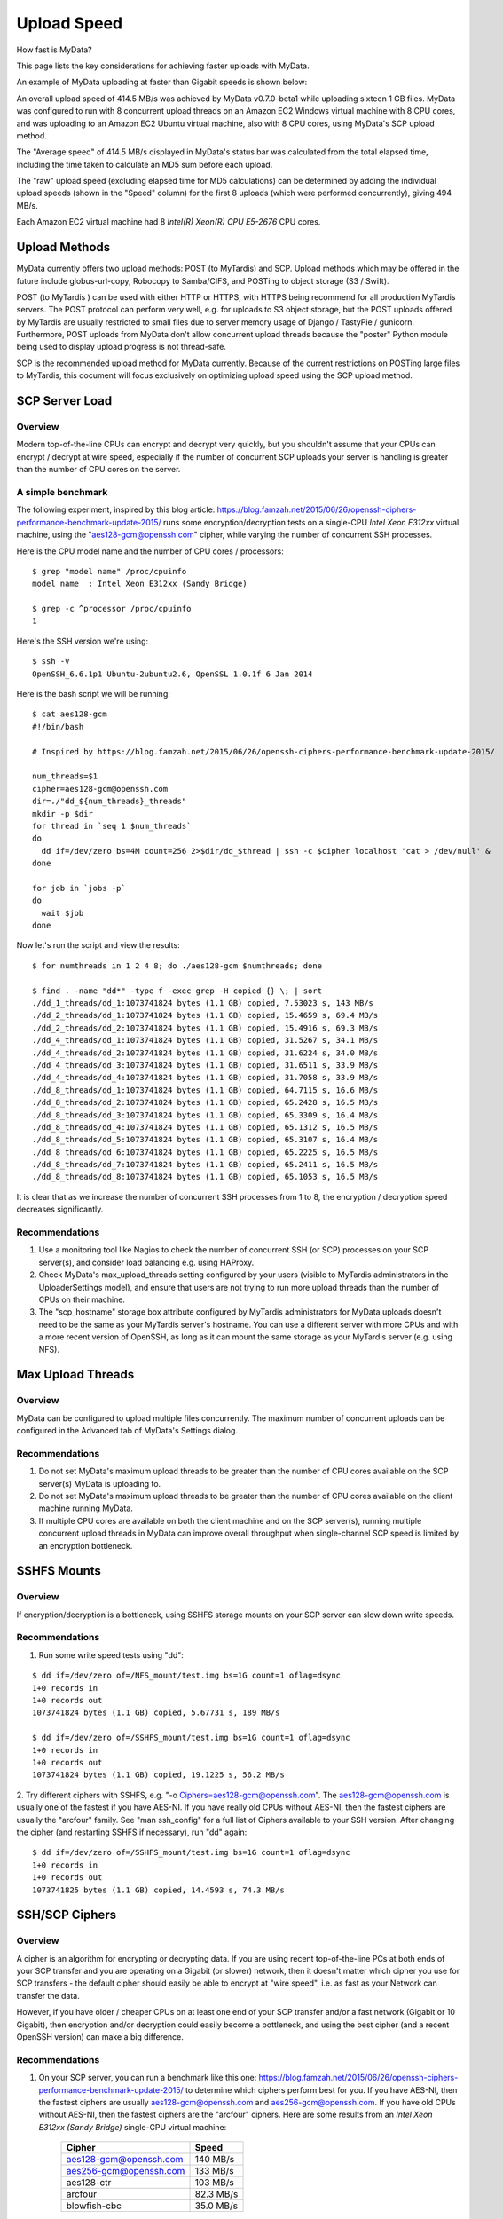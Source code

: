 Upload Speed
^^^^^^^^^^^^

How fast is MyData?

This page lists the key considerations for achieving faster uploads with MyData.

An example of MyData uploading at faster than Gigabit speeds is shown below:

.. image:: images/MyDataEC2.png
   :align: center

An overall upload speed of 414.5 MB/s was achieved by MyData v0.7.0-beta1
while uploading sixteen 1 GB files.  MyData was configured to run with
8 concurrent upload threads on an Amazon EC2 Windows virtual machine
with 8 CPU cores, and was uploading to an Amazon EC2 Ubuntu virtual
machine, also with 8 CPU cores, using MyData's SCP upload method.

The "Average speed" of 414.5 MB/s displayed in MyData's status bar was
calculated from the total elapsed time, including the time taken to
calculate an MD5 sum before each upload.

The "raw" upload speed (excluding elapsed time for MD5 calculations) can be
determined by adding the individual upload speeds (shown in the "Speed" column)
for the first 8 uploads (which were performed concurrently), giving 494 MB/s.

Each Amazon EC2 virtual machine had 8 *Intel(R) Xeon(R) CPU E5-2676*  CPU cores.


Upload Methods
--------------

MyData currently offers two upload methods: POST (to MyTardis) and SCP.
Upload methods which may be offered in the future include globus-url-copy,
Robocopy to Samba/CIFS, and POSTing to object storage (S3 / Swift).

POST (to MyTardis ) can be used with either HTTP or HTTPS, with HTTPS being
recommend for all production MyTardis servers.  The POST protocol can perform
very well, e.g. for uploads to S3 object storage, but the POST uploads offered
by MyTardis are usually restricted to small files due to server memory usage of
Django / TastyPie / gunicorn.  Furthermore, POST uploads from MyData don't
allow concurrent upload threads because the "poster" Python module being used
to display upload progress is not thread-safe.

SCP is the recommended upload method for MyData currently.  Because of the
current restrictions on POSTing large files to MyTardis, this document will
focus exclusively on optimizing upload speed using the SCP upload method.


SCP Server Load
---------------

Overview
~~~~~~~~

Modern top-of-the-line CPUs can encrypt and decrypt very quickly, but you
shouldn't assume that your CPUs can encrypt / decrypt at wire speed, especially
if the number of concurrent SCP uploads your server is handling is greater than
the number of CPU cores on the server.

A simple benchmark 
~~~~~~~~~~~~~~~~~~

The following experiment, inspired by this blog article: https://blog.famzah.net/2015/06/26/openssh-ciphers-performance-benchmark-update-2015/ runs some
encryption/decryption tests on a single-CPU *Intel Xeon E312xx*  virtual machine,
using the "aes128-gcm@openssh.com" cipher, while varying the number of
concurrent SSH processes.

Here is the CPU model name and the number of CPU cores / processors:

::

    $ grep "model name" /proc/cpuinfo 
    model name  : Intel Xeon E312xx (Sandy Bridge)

    $ grep -c ^processor /proc/cpuinfo  
    1

Here's the SSH version we're using:

::

    $ ssh -V
    OpenSSH_6.6.1p1 Ubuntu-2ubuntu2.6, OpenSSL 1.0.1f 6 Jan 2014

Here is the bash script we will be running:

::

    $ cat aes128-gcm 
    #!/bin/bash
    
    # Inspired by https://blog.famzah.net/2015/06/26/openssh-ciphers-performance-benchmark-update-2015/
    
    num_threads=$1
    cipher=aes128-gcm@openssh.com
    dir=./"dd_${num_threads}_threads"
    mkdir -p $dir
    for thread in `seq 1 $num_threads`
    do
      dd if=/dev/zero bs=4M count=256 2>$dir/dd_$thread | ssh -c $cipher localhost 'cat > /dev/null' &
    done

    for job in `jobs -p`
    do
      wait $job
    done


Now let's run the script and view the results:

::

    $ for numthreads in 1 2 4 8; do ./aes128-gcm $numthreads; done

    $ find . -name "dd*" -type f -exec grep -H copied {} \; | sort
    ./dd_1_threads/dd_1:1073741824 bytes (1.1 GB) copied, 7.53023 s, 143 MB/s
    ./dd_2_threads/dd_1:1073741824 bytes (1.1 GB) copied, 15.4659 s, 69.4 MB/s
    ./dd_2_threads/dd_2:1073741824 bytes (1.1 GB) copied, 15.4916 s, 69.3 MB/s
    ./dd_4_threads/dd_1:1073741824 bytes (1.1 GB) copied, 31.5267 s, 34.1 MB/s
    ./dd_4_threads/dd_2:1073741824 bytes (1.1 GB) copied, 31.6224 s, 34.0 MB/s
    ./dd_4_threads/dd_3:1073741824 bytes (1.1 GB) copied, 31.6511 s, 33.9 MB/s
    ./dd_4_threads/dd_4:1073741824 bytes (1.1 GB) copied, 31.7058 s, 33.9 MB/s
    ./dd_8_threads/dd_1:1073741824 bytes (1.1 GB) copied, 64.7115 s, 16.6 MB/s
    ./dd_8_threads/dd_2:1073741824 bytes (1.1 GB) copied, 65.2428 s, 16.5 MB/s
    ./dd_8_threads/dd_3:1073741824 bytes (1.1 GB) copied, 65.3309 s, 16.4 MB/s
    ./dd_8_threads/dd_4:1073741824 bytes (1.1 GB) copied, 65.1312 s, 16.5 MB/s
    ./dd_8_threads/dd_5:1073741824 bytes (1.1 GB) copied, 65.3107 s, 16.4 MB/s
    ./dd_8_threads/dd_6:1073741824 bytes (1.1 GB) copied, 65.2225 s, 16.5 MB/s
    ./dd_8_threads/dd_7:1073741824 bytes (1.1 GB) copied, 65.2411 s, 16.5 MB/s
    ./dd_8_threads/dd_8:1073741824 bytes (1.1 GB) copied, 65.1053 s, 16.5 MB/s

It is clear that as we increase the number of concurrent SSH processes from 1
to 8, the encryption / decryption speed decreases significantly.

Recommendations
~~~~~~~~~~~~~~~

1. Use a monitoring tool like Nagios to check the number of concurrent SSH
   (or SCP) processes on your SCP server(s), and consider load balancing
   e.g. using HAProxy.
   
2. Check MyData's max_upload_threads setting configured by your users (visible
   to MyTardis administrators in the UploaderSettings model), and ensure that
   users are not trying to run more upload threads than the number of CPUs on
   their machine.

3. The "scp_hostname" storage box attribute configured by MyTardis
   administrators for MyData uploads doesn't need to be the same as your
   MyTardis server's hostname.  You can use a different server with more CPUs
   and with a more recent version of OpenSSH, as long as it can mount the
   same storage as your MyTardis server (e.g. using NFS).
   

Max Upload Threads
------------------

Overview
~~~~~~~~

MyData can be configured to upload multiple files concurrently.  The maximum
number of concurrent uploads can be configured in the Advanced tab of MyData's
Settings dialog.

Recommendations
~~~~~~~~~~~~~~~

1. Do not set MyData's maximum upload threads to be greater than the number of
   CPU cores available on the SCP server(s) MyData is uploading to.

2. Do not set MyData's maximum upload threads to be greater than the number of
   CPU cores available on the client machine running MyData.

3. If multiple CPU cores are available on both the client machine and on the
   SCP server(s), running multiple concurrent upload threads in MyData can
   improve overall throughput when single-channel SCP speed is limited by an
   encryption bottleneck.


SSHFS Mounts
------------

Overview
~~~~~~~~

If encryption/decryption is a bottleneck, using SSHFS storage mounts on your
SCP server can slow down write speeds.

Recommendations
~~~~~~~~~~~~~~~

1. Run some write speed tests using "dd":

::

    $ dd if=/dev/zero of=/NFS_mount/test.img bs=1G count=1 oflag=dsync
    1+0 records in
    1+0 records out
    1073741824 bytes (1.1 GB) copied, 5.67731 s, 189 MB/s

    $ dd if=/dev/zero of=/SSHFS_mount/test.img bs=1G count=1 oflag=dsync
    1+0 records in
    1+0 records out
    1073741824 bytes (1.1 GB) copied, 19.1225 s, 56.2 MB/s

2. Try different ciphers with SSHFS, e.g. "-o Ciphers=aes128-gcm@openssh.com".
The aes128-gcm@openssh.com is usually one of the fastest if you have AES-NI.
If you have really old CPUs without AES-NI, then the fastest ciphers are
usually the "arcfour" family.  See "man ssh_config" for a full list of Ciphers
available to your SSH version.  After changing the cipher (and restarting
SSHFS if necessary), run "dd" again:

::

    $ dd if=/dev/zero of=/SSHFS_mount/test.img bs=1G count=1 oflag=dsync
    1+0 records in
    1+0 records out
    1073741825 bytes (1.1 GB) copied, 14.4593 s, 74.3 MB/s


SSH/SCP Ciphers
---------------

Overview
~~~~~~~~

A cipher is an algorithm for encrypting or decrypting data.  If you are using
recent top-of-the-line PCs at both ends of your SCP transfer and you are
operating on a Gigabit (or slower) network, then it doesn't matter which cipher
you use for SCP transfers - the default cipher should easily be able to
encrypt at "wire speed", i.e. as fast as your Network can transfer the data.

However, if you have older / cheaper CPUs on at least one end of your SCP
transfer and/or a fast network (Gigabit or 10 Gigabit), then encryption and/or
decryption could easily become a bottleneck, and using the best cipher (and
a recent OpenSSH version) can make a big difference.

Recommendations
~~~~~~~~~~~~~~~

1. On your SCP server, you can run a benchmark like this one: https://blog.famzah.net/2015/06/26/openssh-ciphers-performance-benchmark-update-2015/ to determine which ciphers perform best for you.  If you have AES-NI, then the fastest ciphers are usually aes128-gcm@openssh.com and aes256-gcm@openssh.com.  If you have old CPUs without AES-NI, then the fastest ciphers are the "arcfour" ciphers.  Here are some results from an *Intel Xeon E312xx (Sandy Bridge)*  single-CPU virtual machine:

    +------------------------+-----------+ 
    | Cipher                 | Speed     | 
    +========================+===========+ 
    | aes128-gcm@openssh.com | 140 MB/s  | 
    +------------------------+-----------+ 
    | aes256-gcm@openssh.com | 133 MB/s  | 
    +------------------------+-----------+ 
    | aes128-ctr             | 103 MB/s  |
    +------------------------+-----------+
    | arcfour                | 82.3 MB/s |
    +------------------------+-----------+
    | blowfish-cbc           | 35.0 MB/s |
    +------------------------+-----------+


2. If you are running MyData v0.7.0 or later, you can set the cipher in MyData.cfg.  From v0.7.0 onwards, MyData's default cipher on Windows is aes128-gcm@openssh.com,aes128-ctr.  Having multiple ciphers separated by a comma means that the SSH / SCP client will request the first one, and if the server rejects it, then the second one will be used.  On Mac and Linux, MyData doesn't bundle its own SSH / SCP binaries, so the default cipher is aes128-ctr, which is available in older versions of OpenSSH.

3. MyTardis administrators can set the scp_hostname storage box attribute for MyData uploads, so if you want MyData to upload to an SCP server with a more recent OpenSSH version than what you have on your MyTardis server, supporting additional ciphers, that is no problem.


Hardware-Accelerated Encryption (AES-NI)
----------------------------------------

Overview
~~~~~~~~

Modern CPUs offer hardware-accelerated AES encryption (AES-NI), which makes encryption/decryption must faster, especially when using the AES ciphers.  The aes128-gcm@openssh.com and aes256-gcm@openssh.com are usually the fastest ciphers on machines on AES-NI hardware.  If using older SSH versions which do not support these ciphers, aes128-ctr,
aes192-ctr and aes256-ctr also perform very well on AES-NI hardware.  On older CPUs which do not support AES-NI, the fastest ciphers are usually arcfour, arcfour128, arcfour256 and blowfish-cbc.  Running a benchmark like the one in the following blog articles can help to determine if AES-NI is working (AES ciphers should be fast) or if it is not supported (in which case the arcfour and blowfish ciphers may perform better than the AES ciphers).

- https://blog.famzah.net/2015/06/26/openssh-ciphers-performance-benchmark-update-2015/


On Linux, you can determine if AES encryption is supported by your CPU using:

::

    $ cat /proc/cpuinfo | grep aes

Whilst this is the simplest way, it is not guaranteed to be accurate.  Intel says:

    "The Linux /proc/cpuinfo/ command does not accurately detect if Intel® AES-NI is enabled or disabled on
    the hardware. CPUID (http://www.etallen.com/cpuid/) tool can be used to make accurate
    determination."  https://software.intel.com/sites/default/files/m/d/4/1/d/8/AES-NI_Java_Linux_Testing_Configuration_Case_Study.pdf

On Windows, you can use one of the following tools to check whether your CPU(s) have AES-NI support:

- http://www.cpuid.com/softwares/cpu-z.html
- https://www.grc.com/securable.htm

However, having hardware-support for AES-NI doesn't necessarily means that your SSH/SCP software supports it!

On Linux, it is generally a safe bet that if hardware support is available, then AES-NI will be available in the installed OpenSSH software.

However on Windows, only some SSH/SCP clients claim to support AES-NI:

- https://en.wikipedia.org/wiki/Comparison_of_SSH_clients#Features

And of those SSH/SCP clients which do claim to support it, some of them don't
offer the full range of ciphers available in the latest OpenSSH versions.  For
example, not many Windows SSH/SCP clients (except for Cygwin OpenSSH) support
aes128-gcm@openssh.com and aes256-gcm@openssh.com.  The best way to determine
whether AES-NI is working is to compare speeds between an AES cipher which is
supported by the SSH/SCP client (e.g. aes128-ctr) with one of the older ciphers (e.g. arcfour or blowfish-cbc).  If the AES cipher doesn't perform
significantly better than the arcfour or blowfish-cbc, or if you are getting
encryption speeds well below 100 MB/s, then AES-NI probably isn't working.

Recommendations
~~~~~~~~~~~~~~~
1. Run some encryption benchmarks like those in the blog article linked below
   to isolate encryption speed (as distinct from storage I/O speed or network
   bandwidth).
   - https://blog.famzah.net/2015/06/26/openssh-ciphers-performance-benchmark-update-2015/ 


Lots of Tiny Files
------------------

Overview
~~~~~~~~

MyData is not very efficient at uploading thousands of tiny files.  For each
file it finds, it does a MyTardis API query to check whether the file has
already been uploaded, then it calculates the file's MD5 sum, then it calls
MyTardis's API again to create a DataFile record.

Future versions of MyData may perform combined API queries for groups of files,
and upload them with a single call to SCP or SFTP.  The challenge here is that
asking MyTardis whether a group of files needs to be uploaded can result in
"yes", "no" or "some of them".

Recommendations
~~~~~~~~~~~~~~~

1. If you have thousands of tiny files you want to upload, then it is more
   efficient to create a ZIP or TAR archive before uploading them.
2. If you find that MyData is taking a long time to verify previous uploads
   of a large number of tiny files, you could try the following:
   (i) Move folders of previously-uploaded files outside of the directory being scanned by MyData.
   (ii) Use MyData's "Ignore datasets older than" filter to ignore dataset folders with old created dates.
   (iii) Measure how long it takes to get a basic response from your MyTardis API, using https://mytardis.example.com/api/v1/?format=json - and if it is slow, consider putting more grunt (CPUs / gunicorn processes) behind your MyTardis API.
   (iv) If using MyData v0.6.3 or later, try adjusting max_verification_threads in your MyData.cfg


MD5 Checksums
-------------

Overview
~~~~~~~~

Whilst it is best to check for bottlenecks on your servers (MyTardis and SCP)
first (because they affect all of your users), you should also consider whether
MyData's MD5 checksum calculation before each upload is adding significant
overhead.  This depends on the CPUs on the MyData client machine.

Recommendations
~~~~~~~~~~~~~~~

1. Ask any users experiencing slow MyData uploads to check MyData's Uploads
view and report whether they see the "Calculating MD5 checksum" message and
progress bar for significant durations.

2. Where MD5 checksums are slow, consider running MyData on a more up-to-date
PC if possible.

3. If using MyData v0.7.0 or later, try setting fake_md5_sums to True
in MyData.cfg to skip the MD5 sum calculation in order to measure the overall
difference in upload speed.  Don't forgot to change it back to False or remove
it from MyData.cfg when you have finished testing!

4. Request (from the MyData developers) MD5 sum calculations in parallel with
uploads.  MyData can already upload with a fake MD5 sum, but it doesn't yet
have the functionality to update the DataFile record with the corrected MD5 sum
when available.


MyData v0.7.0 Enhancements
--------------------------

Overview
~~~~~~~~

There are number of enhancements in MyData v0.7.0 which improve upload speeds.
The most significant enhancement for upload speed is the scrapping of MyData's
file chunking.  Prior to v0.7.0, MyData split large files up into chunks and
uploaded one at a time, and then joined them together on the SCP server.  This
added significant overhead, so it has been removed in v0.7.0.

The potential gotchas of upgrading to v0.7.0 are that aborted partial uploads
cannot be resumed, progress updates might not be as smooth, and your MyTardis
administrator will need to ugrade your MyTardis server to use the latest
version of of MyData's server-side app, available at
https://github.com/mytardis/mytardis-app-mydata.  Also, if your MyTardis
server's filesystem uses caching (e.g. SSHFS), then it's possible for MyData's
progress queries to get inconsistent results from the MyTardis API, depending
on which web worker node responds to the query.

Recommendations
~~~~~~~~~~~~~~~

1. Please help with beta testing MyData v0.7.0 beta and let us know what you think of its performance and report any bugs, either at https://github.com/mytardis/mydata/issues or at store.star.help@monash.edu.  It is available at https://github.com/mytardis/mydata/releases

